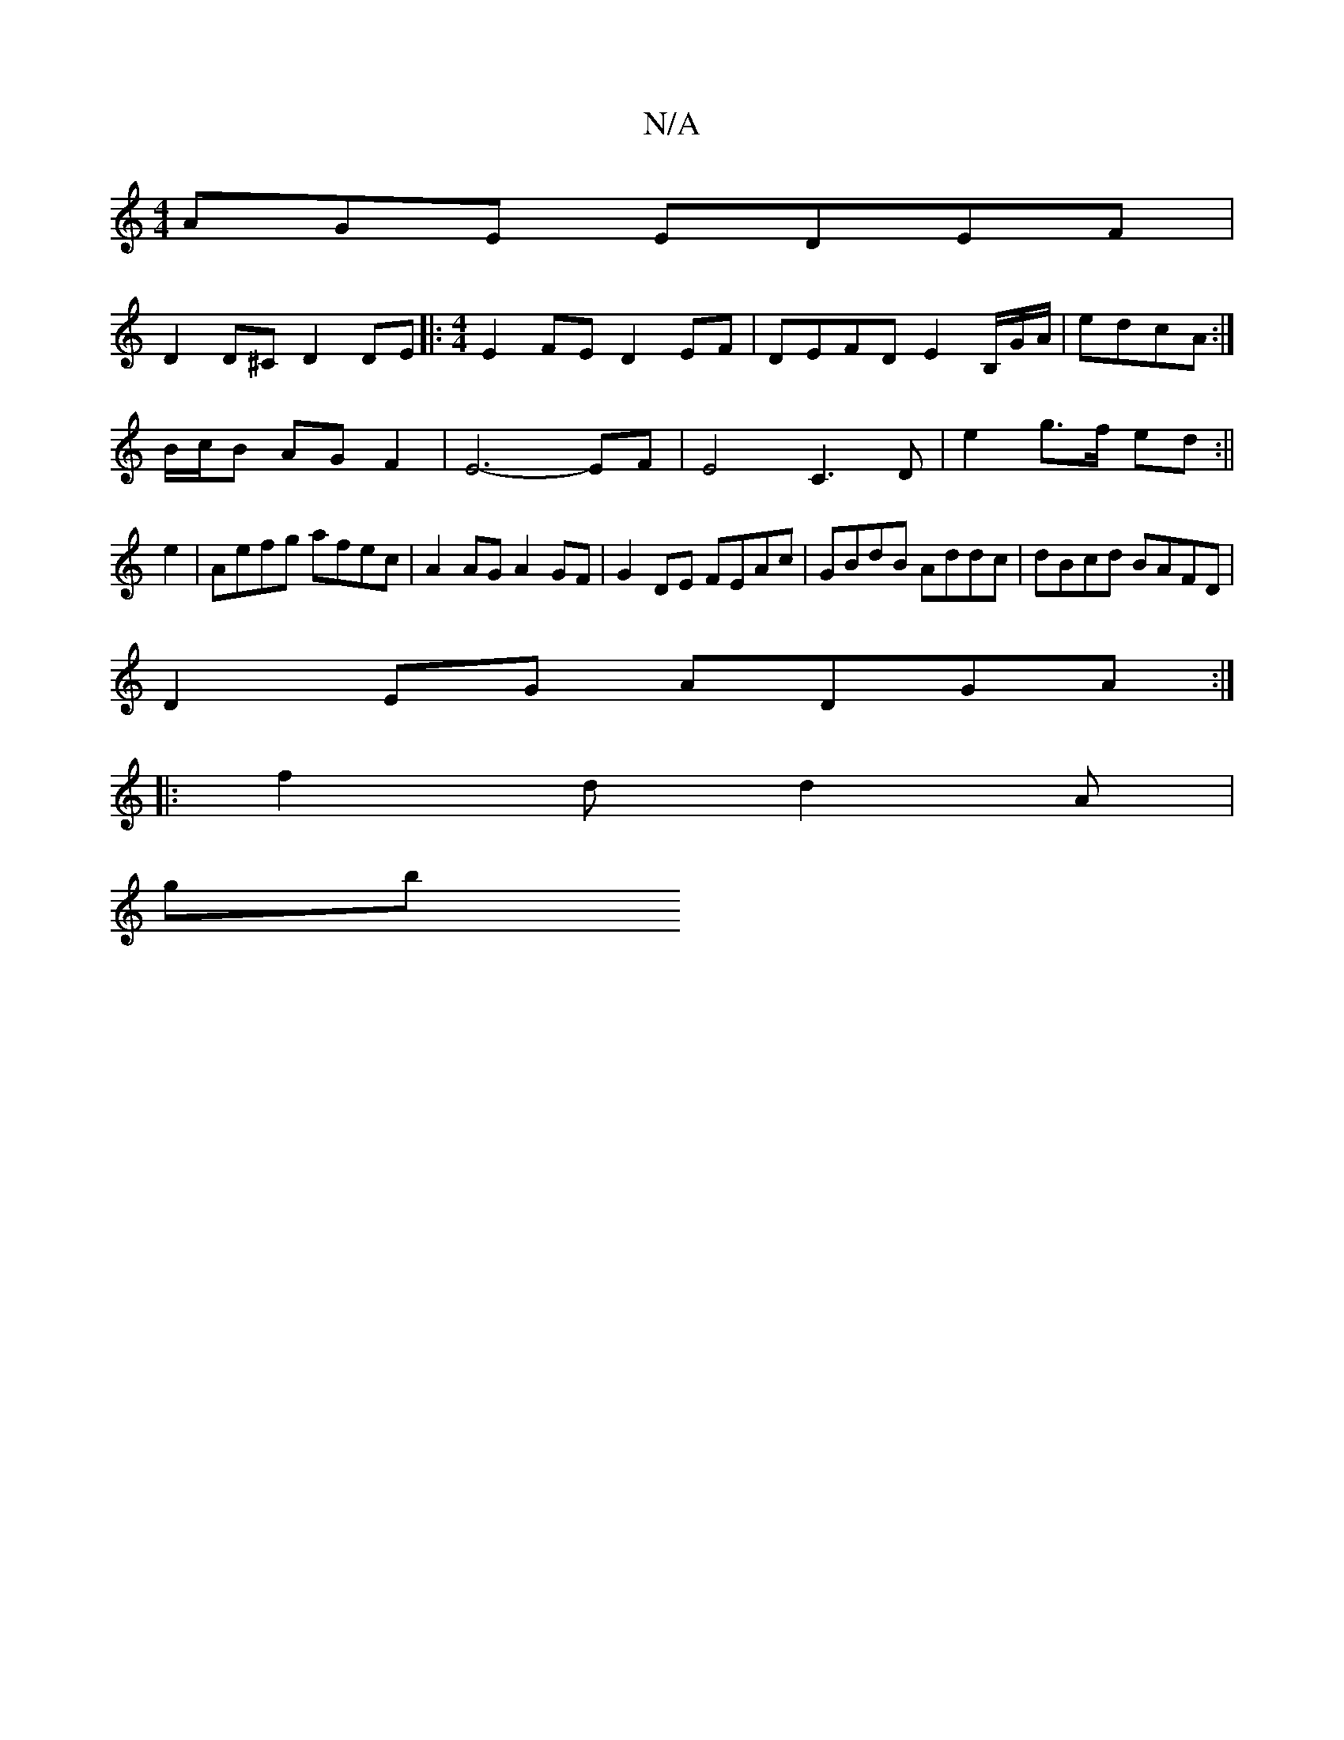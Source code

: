 X:1
T:N/A
M:4/4
R:N/A
K:Cmajor
AGE EDEF |
D2 D^C D2DE|: [M:4/4] E2FE D2 EF|DEFD E2 B,/,G/A/|edcA :|
B/c/B AG F2 | E6- EF | E4- C3 D | e2 g>f ed :|| 
e2|Aefg afec|A2 AG A2 GF|G2 DE FEAc|GBdB Addc|dBcd BAFD|
D2EG ADGA:|
|:f2d d2A|
gb